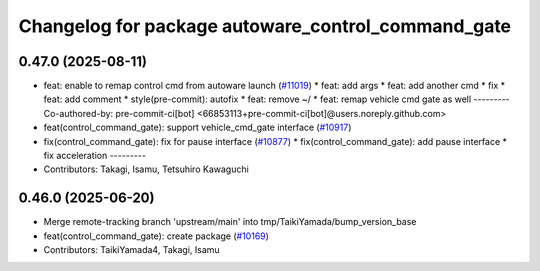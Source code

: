 ^^^^^^^^^^^^^^^^^^^^^^^^^^^^^^^^^^^^^^^^^^^^^^^^^^^
Changelog for package autoware_control_command_gate
^^^^^^^^^^^^^^^^^^^^^^^^^^^^^^^^^^^^^^^^^^^^^^^^^^^

0.47.0 (2025-08-11)
-------------------
* feat: enable to remap control cmd from autoware launch (`#11019 <https://github.com/autowarefoundation/autoware_universe/issues/11019>`_)
  * feat: add args
  * feat: add another cmd
  * fix
  * feat: add comment
  * style(pre-commit): autofix
  * feat: remove ~/
  * feat: remap vehicle cmd gate as well
  ---------
  Co-authored-by: pre-commit-ci[bot] <66853113+pre-commit-ci[bot]@users.noreply.github.com>
* feat(control_command_gate): support vehicle_cmd_gate interface (`#10917 <https://github.com/autowarefoundation/autoware_universe/issues/10917>`_)
* fix(control_command_gate): fix for pause interface  (`#10877 <https://github.com/autowarefoundation/autoware_universe/issues/10877>`_)
  * fix(control_command_gate): add pause interface
  * fix acceleration
  ---------
* Contributors: Takagi, Isamu, Tetsuhiro Kawaguchi

0.46.0 (2025-06-20)
-------------------
* Merge remote-tracking branch 'upstream/main' into tmp/TaikiYamada/bump_version_base
* feat(control_command_gate): create package (`#10169 <https://github.com/autowarefoundation/autoware_universe/issues/10169>`_)
* Contributors: TaikiYamada4, Takagi, Isamu
